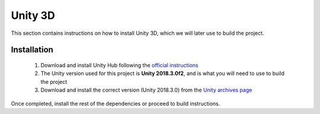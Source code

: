 ========
Unity 3D
========

This section contains instructions on how to install Unity 3D, which we will later use to build the project.

Installation
************

  1. Download and install Unity Hub following the `official instructions <https://docs.unity3d.com/Manual/GettingStartedInstallingHub.html>`_
  2. The Unity version used for this project is **Unity 2018.3.0f2**, and is what you will need to use to build the project
  3. Download and install the correct version (Unity 2018.3.0) from the `Unity archives page <https://unity3d.com/get-unity/download/archive>`_

Once completed, install the rest of the dependencies or proceed to build instructions.
